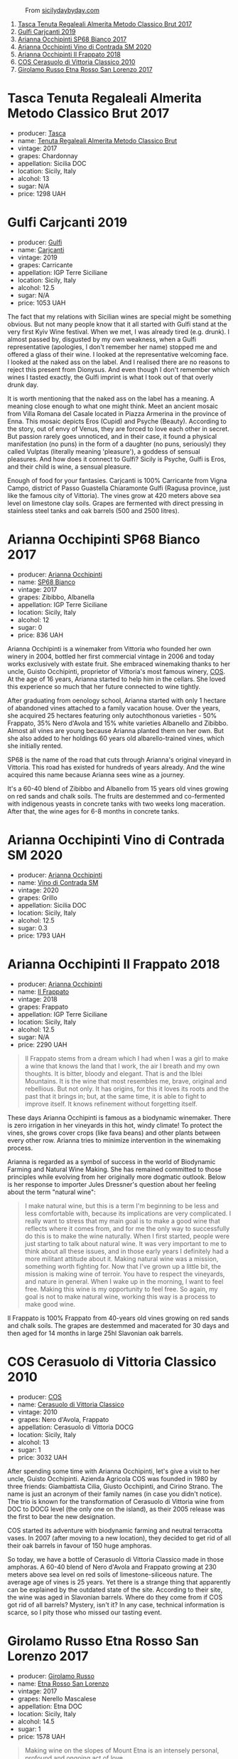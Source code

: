 #+caption: From [[https://www.sicilydaybyday.com/the-mosaics-of-piazza-armerina-the-villa-romana-del-casale/][sicilydaybyday.com]]
[[file:/images/2023-01-24-il-pirata/2023-01-16-21-55-58-del-casale-1.webp]]

1. [[barberry:/wines/871e9ec1-0f6b-453c-94ec-e6b39c861dc8][Tasca Tenuta Regaleali Almerita Metodo Classico Brut 2017]]
2. [[barberry:/wines/4dc30343-1f2d-47ba-8f9a-97d04e429608][Gulfi Carjcanti 2019]]
3. [[barberry:/wines/15b2277b-e7a8-4d4c-ae7f-ad61db9f898c][Arianna Occhipinti SP68 Bianco 2017]]
4. [[barberry:/wines/e9577901-8db7-4178-bc60-462ccdee35c3][Arianna Occhipinti Vino di Contrada SM 2020]]
5. [[barberry:/wines/9368685a-9c95-4099-a7a3-0662a2a8ce99][Arianna Occhipinti Il Frappato 2018]]
6. [[barberry:/wines/b701a9ea-9bea-4b05-a9f7-de9f41256240][COS Cerasuolo di Vittoria Classico 2010]]
7. [[barberry:/wines/7a4c3999-ac78-4afa-b09c-d47263b22c82][Girolamo Russo Etna Rosso San Lorenzo 2017]]

* Tasca Tenuta Regaleali Almerita Metodo Classico Brut 2017
:PROPERTIES:
:ID:                     dac66e11-e442-4259-8bde-0e1c2dddaa1c
:END:

#+attr_html: :class bottle-right
[[file:/images/2023-01-24-il-pirata/2023-01-07-15-39-33-IMG-4173.webp]]

- producer: [[barberry:/producers/0ce1f9a6-ccd5-49d9-ba2b-951d5959d5da][Tasca]]
- name: [[barberry:/wines/871e9ec1-0f6b-453c-94ec-e6b39c861dc8][Tenuta Regaleali Almerita Metodo Classico Brut]]
- vintage: 2017
- grapes: Chardonnay
- appellation: Sicilia DOC
- location: Sicily, Italy
- alcohol: 13
- sugar: N/A
- price: 1298 UAH

* Gulfi Carjcanti 2019
:PROPERTIES:
:ID:                     cad3d5ac-bce2-4ab5-bf22-d3161ce4675f
:END:

#+attr_html: :class bottle-right
[[file:/images/2023-01-24-il-pirata/2022-11-25-16-45-49-IMG-3377.webp]]

- producer: [[barberry:/producers/7bec814a-5334-4712-9ffb-46c8cc42ca8b][Gulfi]]
- name: [[barberry:/wines/4dc30343-1f2d-47ba-8f9a-97d04e429608][Carjcanti]]
- vintage: 2019
- grapes: Carricante
- appellation: IGP Terre Siciliane
- location: Sicily, Italy
- alcohol: 12.5
- sugar: N/A
- price: 1053 UAH

The fact that my relations with Sicilian wines are special might be something obvious. But not many people know that it all started with Gulfi stand at the very first Kyiv Wine festival. When we met, I was already tired (e.g. drunk). I almost passed by, disgusted by my own weakness, when a Gulfi representative (apologies, I don't remember her name) stopped me and offered a glass of their wine. I looked at the representative welcoming face. I looked at the naked ass on the label. And I realised there are no reasons to reject this present from Dionysus. And even though I don't remember which wines I tasted exactly, the Gulfi imprint is what I took out of that overly drunk day.

It is worth mentioning that the naked ass on the label has a meaning. A meaning close enough to what one might think. Meet an ancient mosaic from Villa Romana del Casale located in Piazza Armerina in the province of Enna. This mosaic depicts Eros (Cupid) and Psyche (Beauty). According to the story, out of envy of Venus, they are forced to love each other in secret. But passion rarely goes unnoticed, and in their case, it found a physical manifestation (no puns) in the form of a daughter (no puns, seriously) they called Vulptas (literally meaning 'pleasure'), a goddess of sensual pleasures. And how does it connect to Gulfi? Sicily is Psyche, Gulfi is Eros, and their child is wine, a sensual pleasure.

Enough of food for your fantasies. Carjcanti is 100% Carricante from Vigna Campo, district of Passo Guastella Chiaramonte Gulfi (Ragusa province, just like the famous city of Vittoria). The vines grow at 420 meters above sea level on limestone clay soils. Grapes are fermented with direct pressing in stainless steel tanks and oak barrels (500 and 2500 litres).

* Arianna Occhipinti SP68 Bianco 2017
:PROPERTIES:
:ID:                     95e67116-339f-4dd9-a6af-45b4f50da78e
:END:

#+attr_html: :class bottle-right
[[file:/images/2023-01-24-il-pirata/2022-12-01-07-40-22-IMG-3518.webp]]

- producer: [[barberry:/producers/8f62b3bd-2a36-4227-a0d3-4107cd8dac19][Arianna Occhipinti]]
- name: [[barberry:/wines/15b2277b-e7a8-4d4c-ae7f-ad61db9f898c][SP68 Bianco]]
- vintage: 2017
- grapes: Zibibbo, Albanella
- appellation: IGP Terre Siciliane
- location: Sicily, Italy
- alcohol: 12
- sugar: 0
- price: 836 UAH

Arianna Occhipinti is a winemaker from Vittoria who founded her own winery in 2004, bottled her first commercial vintage in 2006 and today works exclusively with estate fruit. She embraced winemaking thanks to her uncle, Guisto Occhipinti, proprietor of Vittoria's most famous winery, [[barberry:/producers/512e0678-4812-4cee-b090-911416bcc0e2][COS]]. At the age of 16 years, Arianna started to help him in the cellars. She loved this experience so much that her future connected to wine tightly.

After graduating from oenology school, Arianna started with only 1 hectare of abandoned vines attached to a family vacation house. Over the years, she acquired 25 hectares featuring only autochthonous varieties - 50% Frappato, 35% Nero d'Avola and 15% white varieties Albanello and Zibibbo. Almost all vines are young because Arianna planted them on her own. But she also added to her holdings 60 years old albarello-trained vines, which she initially rented.

SP68 is the name of the road that cuts through Arianna's original vineyard in Vittoria. This road has existed for hundreds of years already. And the wine acquired this name because Arianna sees wine as a journey.

It's a 60-40 blend of Zibibbo and Albanello from 15 years old vines growing on red sands and chalk soils. The fruits are destemmed and co-fermented with indigenous yeasts in concrete tanks with two weeks long maceration. After that, the wine ages for 6-8 months in concrete tanks.

* Arianna Occhipinti Vino di Contrada SM 2020
:PROPERTIES:
:ID:                     3cd91154-aae4-4ed7-8539-56056ebe0e9c
:END:

#+attr_html: :class bottle-right
[[file:/images/2023-01-24-il-pirata/2023-01-16-16-51-04-IMG-4382.webp]]

- producer: [[barberry:/producers/8f62b3bd-2a36-4227-a0d3-4107cd8dac19][Arianna Occhipinti]]
- name: [[barberry:/wines/e9577901-8db7-4178-bc60-462ccdee35c3][Vino di Contrada SM]]
- vintage: 2020
- grapes: Grillo
- appellation: Sicilia DOC
- location: Sicily, Italy
- alcohol: 12.5
- sugar: 0.3
- price: 1793 UAH

* Arianna Occhipinti Il Frappato 2018
:PROPERTIES:
:ID:                     7ffd8009-f586-4bec-973d-886f6f10349f
:END:

#+attr_html: :class bottle-right
[[file:/images/2023-01-24-il-pirata/2023-01-16-21-21-07-IMG-4403.webp]]

- producer: [[barberry:/producers/8f62b3bd-2a36-4227-a0d3-4107cd8dac19][Arianna Occhipinti]]
- name: [[barberry:/wines/9368685a-9c95-4099-a7a3-0662a2a8ce99][Il Frappato]]
- vintage: 2018
- grapes: Frappato
- appellation: IGP Terre Siciliane
- location: Sicily, Italy
- alcohol: 12.5
- sugar: N/A
- price: 2290 UAH

#+begin_quote
Il Frappato stems from a dream which I had when I was a girl to make a wine that knows the land that I work, the air I breath and my own thoughts. It is bitter, bloody and elegant. That is and the Iblei Mountains. It is the wine that most resembles me, brave, original and rebellious. But not only. It has origins, for this it loves its roots and the past that it brings in; but, at the same time, it is able to fight to improve itself. It knows refinement without forgetting itself.
#+end_quote

These days Arianna Occhipinti is famous as a biodynamic winemaker. There is zero irrigation in her vineyards in this hot, windy climate! To protect the vines, she grows cover crops (like fava beans) and other plants between every other row. Arianna tries to minimize intervention in the winemaking process.

Arianna is regarded as a symbol of success in the world of Biodynamic Farming and Natural Wine Making. She has remained committed to those principles while evolving from her originally more dogmatic outlook. Below is her response to importer Jules Dressner's question about her feeling about the term "natural wine":

#+begin_quote
I make natural wine, but this is a term I'm beginning to be less and less comfortable with, because its implications are very complicated. I really want to stress that my main goal is to make a good wine that reflects where it comes from, and for me the only way to successfully do this is to make the wine naturally. When I first started, people were just starting to talk about natural wine. It was very important to me to think about all these issues, and in those early years I definitely had a more militant attitude about it. Making natural wine was a mission, something worth fighting for. Now that I've grown up a little bit, the mission is making wine of terroir. You have to respect the vineyards, and nature in general. When I wake up in the morning, I want to feel free. Making this wine is my opportunity to feel free. So again, my goal is not to make natural wine, working this way is a process to make good wine.
#+end_quote

Il Frappato is 100% Frappato from 40-years old vines growing on red sands and chalk soils. The grapes are destemmed and macerated for 30 days and then aged for 14 months in large 25hl Slavonian oak barrels.

* COS Cerasuolo di Vittoria Classico 2010
:PROPERTIES:
:ID:                     8bd9f36e-60b1-4adf-97b8-d1476b18131b
:END:

#+attr_html: :class bottle-right
[[file:/images/2023-01-24-il-pirata/2023-01-16-16-52-45-IMG-4387.webp]]

- producer: [[barberry:/producers/512e0678-4812-4cee-b090-911416bcc0e2][COS]]
- name: [[barberry:/wines/b701a9ea-9bea-4b05-a9f7-de9f41256240][Cerasuolo di Vittoria Classico]]
- vintage: 2010
- grapes: Nero d'Avola, Frappato
- appellation: Cerasuolo di Vittoria DOCG
- location: Sicily, Italy
- alcohol: 13
- sugar: 1
- price: 3032 UAH

After spending some time with Arianna Occhipinti, let's give a visit to her uncle, Guisto Occhipinti. Azienda Agricola COS was founded in 1980 by three friends: Giambattista Cilia, Giusto Occhipinti, and Cirino Strano. The name is just an acronym of their family names (in case you didn't notice). The trio is known for the transformation of Cerasuolo di Vittoria wine from DOC to DOCG level (the only one on the island), as their 2005 release was the first to bear the new designation.

COS started its adventure with biodynamic farming and neutral terracotta vases. In 2007 (after moving to a new location), they decided to get rid of all their oak barrels in favour of 150 huge amphoras.

So today, we have a bottle of Cerasuolo di Vittoria Classico made in those amphoras. A 60-40 blend of Nero d'Avola and Frappato growing at 230 meters above sea level on red soils of limestone-siliceous nature. The average age of vines is 25 years. Yet there is a strange thing that apparently can be explained by the outdated state of the site. According to their site, the wine was aged in Slavonian barrels. Where do they come from if COS got rid of all barrels? Mystery, isn't it? In any case, technical information is scarce, so I pity those who missed our tasting event.


* Girolamo Russo Etna Rosso San Lorenzo 2017
:PROPERTIES:
:ID:                     69dd5734-1076-4d4b-8db2-e444c359532d
:END:

#+attr_html: :class bottle-right
[[file:/images/2023-01-24-il-pirata/2022-11-25-16-47-20-IMG-3379.webp]]

- producer: [[barberry:/producers/b2257d8d-489c-4d2f-8a44-c080cbbae65e][Girolamo Russo]]
- name: [[barberry:/wines/7a4c3999-ac78-4afa-b09c-d47263b22c82][Etna Rosso San Lorenzo]]
- vintage: 2017
- grapes: Nerello Mascalese
- appellation: Etna DOC
- location: Sicily, Italy
- alcohol: 14.5
- sugar: 1
- price: 1578 UAH

#+begin_quote
Making wine on the slopes of Mount Etna is an intensely personal, profound and ongoing act of love.
#+end_quote

Mount Etna. Crazy winemaking region with its charm, elegance, beauty, and, most importantly, character. A place to visit, to fall in love with, and stay for the rest of your life. Some are just 'lucky' to be affiliated with Etna by the right of birth. Giuseppe Russo, a graduate of Humanities with a Diploma in piano, re-established the family winery in 2005 and dedicated it to the memory of the late father, Girolamo. Their vineyards cover 18 hectares, surrounded by hazelnut and olive groves.

San Lorenzo is set outside Randazzo on the lower slopes of the volcano, 700 to 800 meters above sea level. The contrada is named after the cult of St. Lawrence. The wine is a blend of Nerello Mascalese with a tiny bit of Nerello Cappuccio. The 70 to 100 years old vines grow on volcanic (who would guess?) and sandy soils rich in minerals. Spontaneously fermented with indigenous yeasts. Macerated for 15 days and aged for 18 months in used 2600L oak casks. A relatively tiny production, only 4000 bottles yearly.

* Scores
:PROPERTIES:
:ID:                     c80d0750-44cd-4536-ae63-979bf02d3581
:END:

#+attr_html: :class tasting-scores
#+caption: Scores
#+results: scores
|       | Wine #1 | Wine #2 | Wine #3 | Wine #4 | Wine #5 | Wine #6 | Wine #7 |
|-------+---------+---------+---------+---------+---------+---------+---------|
| Boris |    1.00 |    1.00 |    1.00 |    1.00 |    1.00 |    1.00 |    1.00 |

#+attr_html: :class tasting-scores :rules groups :cellspacing 0 :cellpadding 6
#+caption: Results
#+results: summary
|         | amean  |   sdev | favourite | outcast |  price | QPR      |
|---------+--------+--------+-----------+---------+--------+----------|
| Wine #1 | *1.00* | 0.0000 | *0.00*    |  +0.00+ | 100.00 | *1.0000* |
| Wine #2 | *1.00* | 0.0000 | *0.00*    |  +0.00+ | 100.00 | *1.0000* |
| Wine #3 | *1.00* | 0.0000 | *0.00*    |  +0.00+ | 100.00 | *1.0000* |
| Wine #4 | *1.00* | 0.0000 | *0.00*    |  +0.00+ | 100.00 | *1.0000* |
| Wine #5 | *1.00* | 0.0000 | *0.00*    |  +0.00+ | 100.00 | *1.0000* |
| Wine #6 | *1.00* | 0.0000 | *0.00*    |  +0.00+ | 100.00 | *1.0000* |
| Wine #7 | *1.00* | 0.0000 | *0.00*    |  +0.00+ | 100.00 | *1.0000* |

How to read this table:

- =amean= is arithmetic mean (and not 'amen'), calculated as sum of all scores divided by count of scores for particular wine. It is more useful than =total=, because on some events some wines are not tasted by all participants.
- =sdev= is standard deviation. The bigger this value the more controversial the wine is, meaning that people have different opinions on this one.
- =favourite= is amount of people who marked this wine as favourite of the event.
- =outcast= is amount of people who marked this wine as outcast of the event.
- =price= is wine price in UAH.
- =QPR= is quality price ratio, calculated in as =100 * factorial(rms)/price=. The reason behind this totally unprofessional formula is simple. At some point you have to pay more and more to get a little fraction of satisfaction. Factorial used in this formula rewards scores close to the upper bound 120 times more than scores close to the lower bound.

* Resources
:PROPERTIES:
:ID:                     04c88dc2-5496-4519-bd42-090f1e97e38f
:END:

- https://louisdressner.com/producers/arianna%20occhipinti
- https://winefornormalpeople.libsyn.com/ep-416-the-history-of-sicily-from-the-wine-perspective
- https://www.agricolaocchipinti.it/
- https://www.gulfi.it/
- https://www.villaromanadelcasale.it/wp-content/uploads/2021/07/guida_042012_ENG.pdf
- https://www.cosvittoria.it/
- https://www.girolamorusso.it/
- https://tenutadifessina.com/

